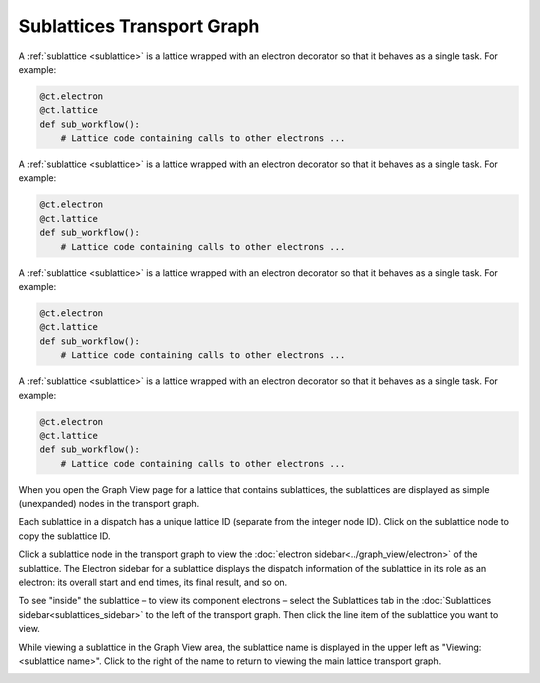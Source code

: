 
###########################
Sublattices Transport Graph
###########################

A :ref:`sublattice <sublattice>` is a lattice wrapped with an electron decorator so that it behaves as a single task. For example:

.. code:: python

    @ct.electron
    @ct.lattice
    def sub_workflow():
        # Lattice code containing calls to other electrons ...

A :ref:`sublattice <sublattice>` is a lattice wrapped with an electron decorator so that it behaves as a single task. For example:

.. code:: python

    @ct.electron
    @ct.lattice
    def sub_workflow():
        # Lattice code containing calls to other electrons ...

A :ref:`sublattice <sublattice>` is a lattice wrapped with an electron decorator so that it behaves as a single task. For example:

.. code:: python

    @ct.electron
    @ct.lattice
    def sub_workflow():
        # Lattice code containing calls to other electrons ...

A :ref:`sublattice <sublattice>` is a lattice wrapped with an electron decorator so that it behaves as a single task. For example:

.. code:: python

    @ct.electron
    @ct.lattice
    def sub_workflow():
        # Lattice code containing calls to other electrons ...

When you open the Graph View page for a lattice that contains sublattices, the sublattices are displayed as simple (unexpanded) nodes in the transport graph.

Each sublattice in a dispatch has a unique lattice ID (separate from the integer node ID). Click |copy| on the sublattice node to copy the sublattice ID.

Click a sublattice node in the transport graph to view the :doc:`electron sidebar<../graph_view/electron>` of the sublattice. The Electron sidebar for a sublattice displays the dispatch information of the sublattice in its role as an electron: its overall start and end times, its final result, and so on.

To see "inside" the sublattice – to view its component electrons – select the Sublattices tab in the :doc:`Sublattices sidebar<sublattices_sidebar>` to the left of the transport graph. Then click the line item of the sublattice you want to view.

While viewing a sublattice in the Graph View area, the sublattice name is displayed in the upper left as "Viewing: <sublattice name>". Click |revert| to the right of the name to return to viewing the main lattice transport graph.

.. image:: ../images/sublattices.gif
   :align: center

.. |revert| image:: ../images/revert.png
    :width: 20px

.. |copy| image:: ../../_static/copy_icon.png
    :width: 20px
